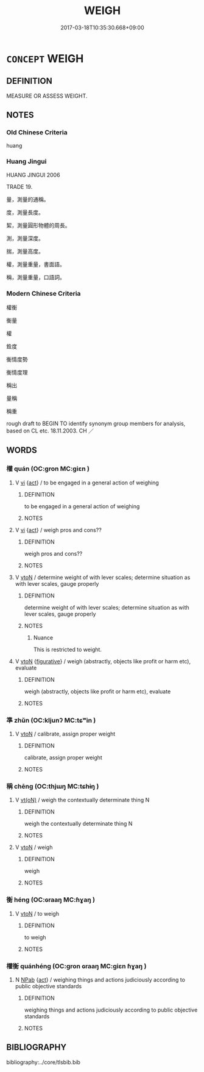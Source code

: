 # -*- mode: mandoku-tls-view -*-
#+TITLE: WEIGH
#+DATE: 2017-03-18T10:35:30.668+09:00        
#+STARTUP: content
* =CONCEPT= WEIGH
:PROPERTIES:
:CUSTOM_ID: uuid-b45e662d-6dad-402b-9a85-10cc63424951
:SYNONYM+:  MEASURE THE WEIGHT OF
:SYNONYM+:  PUT ON THE SCALES
:SYNONYM+:  HEFT
:TR_ZH: 秤量
:END:
** DEFINITION

MEASURE OR ASSESS WEIGHT.

** NOTES

*** Old Chinese Criteria
huang

*** Huang Jingui
HUANG JINGUI 2006

TRADE 19.

量，測量的通稱。

度，測量長度。

絜，測量圓形物體的周長。

測，測量深度。

揣，測量高度。

權，測量重量，書面語。

稱，測量重量，口語詞。

*** Modern Chinese Criteria
權衡

衡量

權

銓度

衡情度勢

衡情度理

稱出

量稱

稱重

rough draft to BEGIN TO identify synonym group members for analysis, based on CL etc. 18.11.2003. CH ／

** WORDS
   :PROPERTIES:
   :VISIBILITY: children
   :END:
*** 權 quán (OC:ɡron MC:giɛn )
:PROPERTIES:
:CUSTOM_ID: uuid-43a3c64c-7c9c-4cff-979a-d37bfa61c854
:Char+: 權(75,18/22) 
:GY_IDS+: uuid-45ad686c-5637-4415-9838-f6fccab6e682
:PY+: quán     
:OC+: ɡron     
:MC+: giɛn     
:END: 
**** V [[tls:syn-func::#uuid-c20780b3-41f9-491b-bb61-a269c1c4b48f][vi]] {[[tls:sem-feat::#uuid-f55cff2f-f0e3-4f08-a89c-5d08fcf3fe89][act]]} / to be engaged in a general action of weighing
:PROPERTIES:
:CUSTOM_ID: uuid-a627b9bb-4518-42ff-8534-8a6f93260f76
:WARRING-STATES-CURRENCY: 2
:END:
****** DEFINITION

to be engaged in a general action of weighing

****** NOTES

**** V [[tls:syn-func::#uuid-c20780b3-41f9-491b-bb61-a269c1c4b48f][vi]] {[[tls:sem-feat::#uuid-f55cff2f-f0e3-4f08-a89c-5d08fcf3fe89][act]]} / weigh pros and cons??
:PROPERTIES:
:CUSTOM_ID: uuid-f759f44f-585c-4ba9-bcb3-fdf5fca2cb9f
:WARRING-STATES-CURRENCY: 3
:END:
****** DEFINITION

weigh pros and cons??

****** NOTES

**** V [[tls:syn-func::#uuid-fbfb2371-2537-4a99-a876-41b15ec2463c][vtoN]] / determine weight of with lever scales; determine situation as with lever scales, gauge properly
:PROPERTIES:
:CUSTOM_ID: uuid-d30d1df9-cc6c-4892-aea3-6c2c45518ccf
:WARRING-STATES-CURRENCY: 3
:END:
****** DEFINITION

determine weight of with lever scales; determine situation as with lever scales, gauge properly

****** NOTES

******* Nuance
This is restricted to weight.

**** V [[tls:syn-func::#uuid-fbfb2371-2537-4a99-a876-41b15ec2463c][vtoN]] {[[tls:sem-feat::#uuid-2e48851c-928e-40f0-ae0d-2bf3eafeaa17][figurative]]} / weigh (abstractly, objects like profit or harm etc), evaluate
:PROPERTIES:
:CUSTOM_ID: uuid-f9f97361-b397-427e-86b0-f0db56ac913e
:END:
****** DEFINITION

weigh (abstractly, objects like profit or harm etc), evaluate

****** NOTES

*** 準 zhǔn (OC:kljunʔ MC:tɕʷin )
:PROPERTIES:
:CUSTOM_ID: uuid-7cc57116-70d0-4396-be60-4b48506f7165
:Char+: 準(85,10/13) 
:GY_IDS+: uuid-7035fdf6-be4b-4cea-bcdc-5b8238495265
:PY+: zhǔn     
:OC+: kljunʔ     
:MC+: tɕʷin     
:END: 
**** V [[tls:syn-func::#uuid-fbfb2371-2537-4a99-a876-41b15ec2463c][vtoN]] / calibrate, assign proper weight
:PROPERTIES:
:CUSTOM_ID: uuid-06a1e9b4-6823-4fd3-a6ad-ca605ddc3959
:WARRING-STATES-CURRENCY: 3
:END:
****** DEFINITION

calibrate, assign proper weight

****** NOTES

*** 稱 chēng (OC:thjɯŋ MC:tɕhɨŋ )
:PROPERTIES:
:CUSTOM_ID: uuid-66dbc644-ac33-435d-9bad-91d471e68877
:Char+: 稱(115,9/14) 
:GY_IDS+: uuid-9b77eebd-b8d7-4a0f-8e8d-54feea4d4b6f
:PY+: chēng     
:OC+: thjɯŋ     
:MC+: tɕhɨŋ     
:END: 
**** V [[tls:syn-func::#uuid-e64a7a95-b54b-4c94-9d6d-f55dbf079701][vt(oN)]] / weigh the contextually determinate thing N
:PROPERTIES:
:CUSTOM_ID: uuid-3ee15828-6550-432d-b8c7-53d2827b2b80
:END:
****** DEFINITION

weigh the contextually determinate thing N

****** NOTES

**** V [[tls:syn-func::#uuid-fbfb2371-2537-4a99-a876-41b15ec2463c][vtoN]] / weigh
:PROPERTIES:
:CUSTOM_ID: uuid-3a490d58-1ce0-45b3-ac30-8074831b8a65
:WARRING-STATES-CURRENCY: 3
:END:
****** DEFINITION

weigh

****** NOTES

*** 衡 héng (OC:ɢraaŋ MC:ɦɣaŋ )
:PROPERTIES:
:CUSTOM_ID: uuid-23f148e8-ce91-41fc-9939-3707a2cb955b
:Char+: 衡(144,10/16) 
:GY_IDS+: uuid-5d7c370a-e7a1-435a-ae0e-002903078e42
:PY+: héng     
:OC+: ɢraaŋ     
:MC+: ɦɣaŋ     
:END: 
**** V [[tls:syn-func::#uuid-fbfb2371-2537-4a99-a876-41b15ec2463c][vtoN]] / to weigh
:PROPERTIES:
:CUSTOM_ID: uuid-fba97063-1b8c-48b7-a448-40e6fb6a292e
:END:
****** DEFINITION

to weigh

****** NOTES

*** 權衡 quánhéng (OC:ɡron ɢraaŋ MC:giɛn ɦɣaŋ )
:PROPERTIES:
:CUSTOM_ID: uuid-38b34b82-2162-45cf-a058-424bd83eb308
:Char+: 權(75,18/22) 衡(144,10/16) 
:GY_IDS+: uuid-45ad686c-5637-4415-9838-f6fccab6e682 uuid-5d7c370a-e7a1-435a-ae0e-002903078e42
:PY+: quán héng    
:OC+: ɡron ɢraaŋ    
:MC+: giɛn ɦɣaŋ    
:END: 
**** N [[tls:syn-func::#uuid-db0698e7-db2f-4ee3-9a20-0c2b2e0cebf0][NPab]] {[[tls:sem-feat::#uuid-f55cff2f-f0e3-4f08-a89c-5d08fcf3fe89][act]]} / weighing things and actions judiciously according to public objective standards
:PROPERTIES:
:CUSTOM_ID: uuid-f4219bcd-445a-4c47-a389-07c9dc9593d1
:END:
****** DEFINITION

weighing things and actions judiciously according to public objective standards

****** NOTES

** BIBLIOGRAPHY
bibliography:../core/tlsbib.bib
